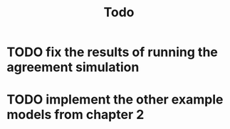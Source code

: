 #+TITLE: Todo

* TODO fix the results of running the agreement simulation
* TODO implement the other example models from chapter 2
